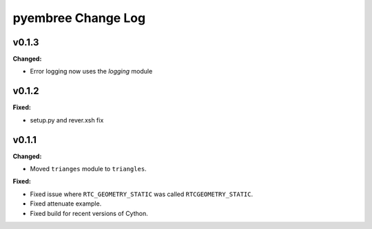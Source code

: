 ===================
pyembree Change Log
===================

.. current developments

v0.1.3
====================

**Changed:**

* Error logging now uses the `logging` module




v0.1.2
====================

**Fixed:**

* setup.py and rever.xsh fix




v0.1.1
====================

**Changed:**

* Moved ``trianges`` module to ``triangles``.


**Fixed:**

* Fixed issue where ``RTC_GEOMETRY_STATIC`` was called ``RTCGEOMETRY_STATIC``.
* Fixed attenuate example.
* Fixed build for recent versions of Cython.




